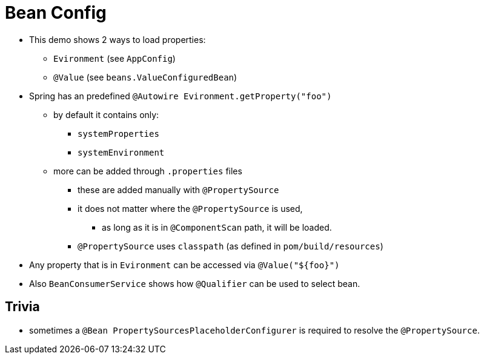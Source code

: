 = Bean Config

* This demo shows 2 ways to load properties:
** `Evironment` (see `AppConfig`)
** `@Value` (see `beans.ValueConfiguredBean`)
* Spring has an predefined `@Autowire Evironment.getProperty("foo")`
** by default it contains only:
*** `systemProperties`
*** `systemEnvironment`
** more can be added through `.properties` files
*** these are added manually with `@PropertySource`
*** it does not matter where the `@PropertySource` is used,
**** as long as it is in `@ComponentScan` path, it will be loaded.
*** `@PropertySource` uses `classpath` (as defined in `pom/build/resources`)
* Any property that is in `Evironment` can be accessed via `@Value("${foo}")`

* Also `BeanConsumerService` shows how `@Qualifier` can be used to select bean.



== Trivia

* sometimes a `@Bean PropertySourcesPlaceholderConfigurer` is required to resolve the `@PropertySource`.
